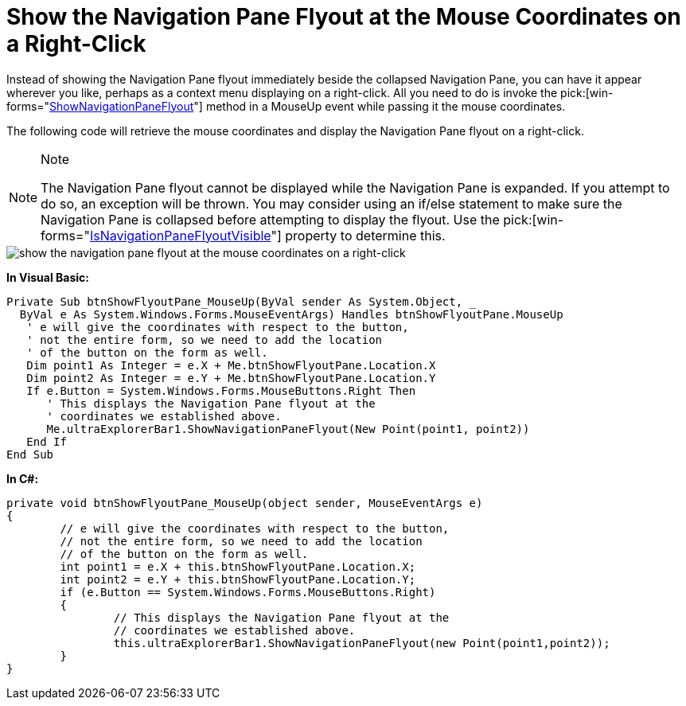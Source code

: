 ﻿////

|metadata|
{
    "name": "winexplorerbar-show-the-navigation-pane-flyout-at-the-mouse-coordinates-on-a-right-click",
    "controlName": ["WinExplorerBar"],
    "tags": ["How Do I"],
    "guid": "{D990BF5A-1321-4E80-B537-FD182B82E96E}",  
    "buildFlags": [],
    "createdOn": "0001-01-01T00:00:00Z"
}
|metadata|
////

= Show the Navigation Pane Flyout at the Mouse Coordinates on a Right-Click

Instead of showing the Navigation Pane flyout immediately beside the collapsed Navigation Pane, you can have it appear wherever you like, perhaps as a context menu displaying on a right-click. All you need to do is invoke the  pick:[win-forms="link:{ApiPlatform}win.ultrawinexplorerbar{ApiVersion}~infragistics.win.ultrawinexplorerbar.ultraexplorerbar~shownavigationpaneflyout.html[ShowNavigationPaneFlyout]"]  method in a MouseUp event while passing it the mouse coordinates.

The following code will retrieve the mouse coordinates and display the Navigation Pane flyout on a right-click.

.Note
[NOTE]
====
The Navigation Pane flyout cannot be displayed while the Navigation Pane is expanded. If you attempt to do so, an exception will be thrown. You may consider using an if/else statement to make sure the Navigation Pane is collapsed before attempting to display the flyout. Use the  pick:[win-forms="link:{ApiPlatform}win.ultrawinexplorerbar{ApiVersion}~infragistics.win.ultrawinexplorerbar.ultraexplorerbar~isnavigationpaneflyoutvisible.html[IsNavigationPaneFlyoutVisible]"]  property to determine this.
====

image::images/WinExplorerBar_Show_the_Navigation_Pane_Flyout_at_the_Mouse_Coordinates_on_a_Right_Click_01.png[show the navigation pane flyout at the mouse coordinates on a right-click]

*In Visual Basic:*

----
Private Sub btnShowFlyoutPane_MouseUp(ByVal sender As System.Object, _
  ByVal e As System.Windows.Forms.MouseEventArgs) Handles btnShowFlyoutPane.MouseUp
   ' e will give the coordinates with respect to the button,
   ' not the entire form, so we need to add the location
   ' of the button on the form as well.
   Dim point1 As Integer = e.X + Me.btnShowFlyoutPane.Location.X
   Dim point2 As Integer = e.Y + Me.btnShowFlyoutPane.Location.Y
   If e.Button = System.Windows.Forms.MouseButtons.Right Then
      ' This displays the Navigation Pane flyout at the
      ' coordinates we established above.
      Me.ultraExplorerBar1.ShowNavigationPaneFlyout(New Point(point1, point2))
   End If
End Sub
----

*In C#:*

----
private void btnShowFlyoutPane_MouseUp(object sender, MouseEventArgs e)
{
	// e will give the coordinates with respect to the button,
	// not the entire form, so we need to add the location
	// of the button on the form as well.
	int point1 = e.X + this.btnShowFlyoutPane.Location.X;
	int point2 = e.Y + this.btnShowFlyoutPane.Location.Y;
	if (e.Button == System.Windows.Forms.MouseButtons.Right)
	{
		// This displays the Navigation Pane flyout at the
		// coordinates we established above.
		this.ultraExplorerBar1.ShowNavigationPaneFlyout(new Point(point1,point2));
	}
}
----